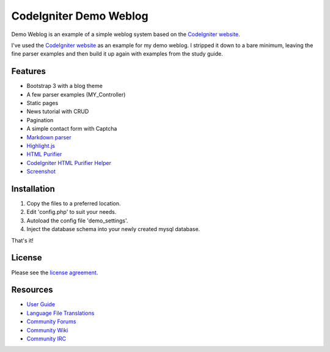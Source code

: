 #######################
CodeIgniter Demo Weblog
#######################


Demo Weblog is an example of a simple weblog system based on the `CodeIgniter website <https://github.com/bcit-ci/codeigniter-website>`_.

I've used the `CodeIgniter website <https://github.com/bcit-ci/codeigniter-website>`_  as an example for my demo weblog.
I stripped it down to a bare minimum, leaving the fine parser examples and then build it up again with examples from the 
study guide.

********
Features
********

* Bootstrap 3 with a blog theme
* A few parser examples (MY_Controller)
* Static pages
* News tutorial with CRUD
* Pagination
* A simple contact form with Captcha
* `Markdown parser <https://github.com/jonlabelle/ci-markdown/>`_
* `Highlight.js <https://github.com/isagalaev/highlight.js/>`_
* `HTML Purifier <http://htmlpurifier.org/>`_
* `CodeIgniter HTML Purifier Helper <https://github.com/refringe/codeigniter-htmlpurifier/>`_
* `Screenshot <https://github.com/unix4me/codeigniter-demo-weblog/blob/master/screenshot.png>`_


************
Installation
************

1. Copy the files to a preferred location.
2. Edit 'config.php' to suit your needs.
3. Autoload the config file 'demo_settings'.
4. Inject the database schema into your newly created mysql database.

That's it!


*******
License
*******

Please see the `license
agreement <https://github.com/bcit-ci/CodeIgniter/blob/develop/user_guide_src/source/license.rst>`_.

*********
Resources
*********

-  `User Guide <https://codeigniter.com/docs>`_
-  `Language File Translations <https://github.com/bcit-ci/codeigniter3-translations>`_
-  `Community Forums <http://forum.codeigniter.com/>`_
-  `Community Wiki <https://github.com/bcit-ci/CodeIgniter/wiki>`_
-  `Community IRC <https://webchat.freenode.net/?channels=%23codeigniter>`_
